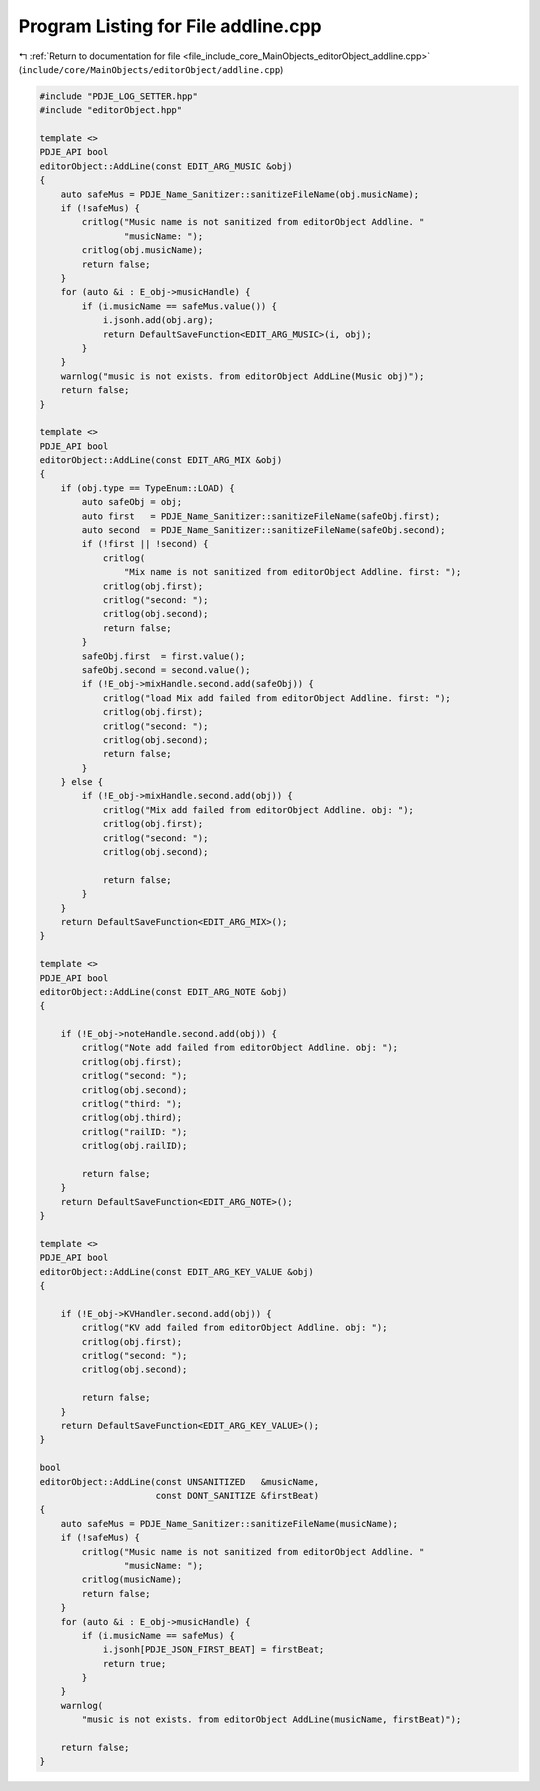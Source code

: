 
.. _program_listing_file_include_core_MainObjects_editorObject_addline.cpp:

Program Listing for File addline.cpp
====================================

|exhale_lsh| :ref:`Return to documentation for file <file_include_core_MainObjects_editorObject_addline.cpp>` (``include/core/MainObjects/editorObject/addline.cpp``)

.. |exhale_lsh| unicode:: U+021B0 .. UPWARDS ARROW WITH TIP LEFTWARDS

.. code-block:: cpp

   #include "PDJE_LOG_SETTER.hpp"
   #include "editorObject.hpp"
   
   template <>
   PDJE_API bool
   editorObject::AddLine(const EDIT_ARG_MUSIC &obj)
   {
       auto safeMus = PDJE_Name_Sanitizer::sanitizeFileName(obj.musicName);
       if (!safeMus) {
           critlog("Music name is not sanitized from editorObject Addline. "
                   "musicName: ");
           critlog(obj.musicName);
           return false;
       }
       for (auto &i : E_obj->musicHandle) {
           if (i.musicName == safeMus.value()) {
               i.jsonh.add(obj.arg);
               return DefaultSaveFunction<EDIT_ARG_MUSIC>(i, obj);
           }
       }
       warnlog("music is not exists. from editorObject AddLine(Music obj)");
       return false;
   }
   
   template <>
   PDJE_API bool
   editorObject::AddLine(const EDIT_ARG_MIX &obj)
   {
       if (obj.type == TypeEnum::LOAD) {
           auto safeObj = obj;
           auto first   = PDJE_Name_Sanitizer::sanitizeFileName(safeObj.first);
           auto second  = PDJE_Name_Sanitizer::sanitizeFileName(safeObj.second);
           if (!first || !second) {
               critlog(
                   "Mix name is not sanitized from editorObject Addline. first: ");
               critlog(obj.first);
               critlog("second: ");
               critlog(obj.second);
               return false;
           }
           safeObj.first  = first.value();
           safeObj.second = second.value();
           if (!E_obj->mixHandle.second.add(safeObj)) {
               critlog("load Mix add failed from editorObject Addline. first: ");
               critlog(obj.first);
               critlog("second: ");
               critlog(obj.second);
               return false;
           }
       } else {
           if (!E_obj->mixHandle.second.add(obj)) {
               critlog("Mix add failed from editorObject Addline. obj: ");
               critlog(obj.first);
               critlog("second: ");
               critlog(obj.second);
   
               return false;
           }
       }
       return DefaultSaveFunction<EDIT_ARG_MIX>();
   }
   
   template <>
   PDJE_API bool
   editorObject::AddLine(const EDIT_ARG_NOTE &obj)
   {
   
       if (!E_obj->noteHandle.second.add(obj)) {
           critlog("Note add failed from editorObject Addline. obj: ");
           critlog(obj.first);
           critlog("second: ");
           critlog(obj.second);
           critlog("third: ");
           critlog(obj.third);
           critlog("railID: ");
           critlog(obj.railID);
   
           return false;
       }
       return DefaultSaveFunction<EDIT_ARG_NOTE>();
   }
   
   template <>
   PDJE_API bool
   editorObject::AddLine(const EDIT_ARG_KEY_VALUE &obj)
   {
   
       if (!E_obj->KVHandler.second.add(obj)) {
           critlog("KV add failed from editorObject Addline. obj: ");
           critlog(obj.first);
           critlog("second: ");
           critlog(obj.second);
   
           return false;
       }
       return DefaultSaveFunction<EDIT_ARG_KEY_VALUE>();
   }
   
   bool
   editorObject::AddLine(const UNSANITIZED   &musicName,
                         const DONT_SANITIZE &firstBeat)
   {
       auto safeMus = PDJE_Name_Sanitizer::sanitizeFileName(musicName);
       if (!safeMus) {
           critlog("Music name is not sanitized from editorObject Addline. "
                   "musicName: ");
           critlog(musicName);
           return false;
       }
       for (auto &i : E_obj->musicHandle) {
           if (i.musicName == safeMus) {
               i.jsonh[PDJE_JSON_FIRST_BEAT] = firstBeat;
               return true;
           }
       }
       warnlog(
           "music is not exists. from editorObject AddLine(musicName, firstBeat)");
   
       return false;
   }
